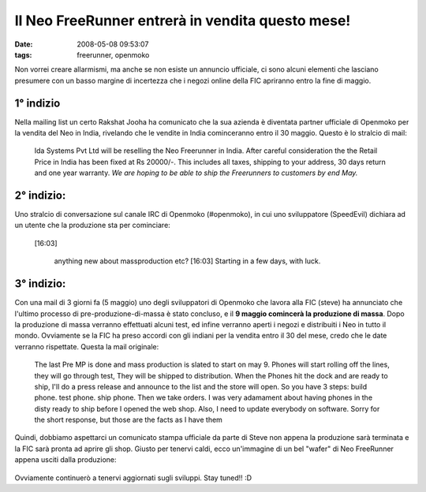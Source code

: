 Il Neo FreeRunner entrerà in vendita questo mese!
=================================================

:date: 2008-05-08 09:53:07
:tags: freerunner, openmoko

Non vorrei creare allarmismi, ma anche se non esiste un annuncio
ufficiale, ci sono alcuni elementi che lasciano presumere con un basso
margine di incertezza che i negozi online della FIC apriranno entro la
fine di maggio.

1° indizio
----------

Nella mailing list un certo Rakshat Jooha ha comunicato che la sua
azienda è diventata partner ufficiale di Openmoko per la vendita del Neo
in India, rivelando che le vendite in India cominceranno entro il 30
maggio. Questo è lo stralcio di mail:

    Ida Systems Pvt Ltd will be reselling the Neo Freerunner in India.
    After careful consideration the the Retail Price in India has been
    fixed at Rs 20000/-. This includes all taxes, shipping to your
    address, 30 days return and one year warranty. *We are hoping to be
    able to ship the Freerunners to customers by end May.*

2° indizio:
-----------

Uno stralcio di conversazione sul canale IRC di Openmoko (#openmoko), in
cui uno sviluppatore (SpeedEvil) dichiara ad un utente che la produzione
sta per cominciare:

    [16:03]

     anything new about massproduction etc? [16:03] Starting in a few
     days, with luck.


3° indizio:
-----------

Con una mail di 3 giorni fa (5 maggio) uno degli sviluppatori di
Openmoko che lavora alla FIC (steve) ha annunciato che l'ultimo processo
di pre-produzione-di-massa è stato concluso, e il **9 maggio comincerà
la produzione di massa**. Dopo la produzione di massa verranno
effettuati alcuni test, ed infine verranno aperti i negozi e distribuiti
i Neo in tutto il mondo. Ovviamente se la FIC ha preso accordi con gli
indiani per la vendita entro il 30 del mese, credo che le date verranno
rispettate. Questa la mail originale:

    The last Pre MP is done and mass production is slated to start on
    may 9. Phones will start rolling off the lines, they will go through
    test, They will be shipped to distribution. When the Phones hit the
    dock and are ready to ship, I'll do a press release and announce to
    the list and the store will open. So you have 3 steps: build phone.
    test phone. ship phone. Then we take orders. I was very adamament
    about having phones in the disty ready to ship before I opened the
    web shop. Also, I need to update everybody on software. Sorry for
    the short response, but those are the facts as I have them

Quindi, dobbiamo aspettarci un comunicato stampa ufficiale da parte di
Steve non appena la produzione sarà terminata e la FIC sarà pronta ad
aprire gli shop. Giusto per tenervi caldi, ecco un'immagine di un bel
"wafer" di Neo FreeRunner appena usciti dalla produzione:


.. figure:: {filename}/images/24573301871515133741if4.jpg

   


Ovviamente continuerò a tenervi aggiornati sugli sviluppi. Stay tuned!!
:D
